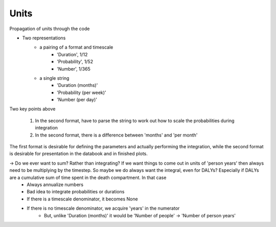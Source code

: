 
Units
========

Propagation of units through the code

- Two representations
    - a pairing of a format and timescale
        - 'Duration', 1/12
        - 'Probability', 1/52
        - 'Number', 1/365
    - a single string
        - 'Duration (months)'
        - 'Probability (per week)'
        - 'Number (per day)'

Two key points above

    1. In the second format, have to parse the string to work out how to scale the probabilities during integration
    2. In the second format, there is a difference between 'months' and 'per month'

The first format is desirable for defining the parameters and actually performing the integration, while the second format is desirable for presentation in the databook and in finished plots.



-> Do we ever want to sum? Rather than integrating? If we want things to come out in units of 'person years' then always need to be multiplying by the timestep. So maybe we do always want the integral, even for DALYs? Especially if DALYs are a cumulative sum of time spent in the death compartment. In that case
    - Always annualize numbers
    - Bad idea to integrate probabilities or durations
    - If there is a timescale denominator, it becomes None
    - If there is no timescale denominator, we acquire 'years' in the numerator
        - But, unlike 'Duration (months)' it would be 'Number of people' -> 'Number of person years'

